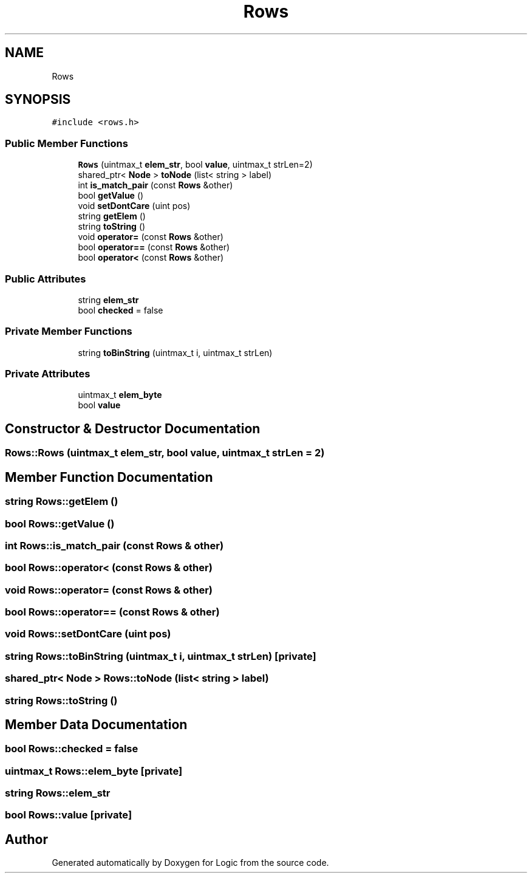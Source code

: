 .TH "Rows" 3 "Sun Nov 24 2019" "Version 1.0" "Logic" \" -*- nroff -*-
.ad l
.nh
.SH NAME
Rows
.SH SYNOPSIS
.br
.PP
.PP
\fC#include <rows\&.h>\fP
.SS "Public Member Functions"

.in +1c
.ti -1c
.RI "\fBRows\fP (uintmax_t \fBelem_str\fP, bool \fBvalue\fP, uintmax_t strLen=2)"
.br
.ti -1c
.RI "shared_ptr< \fBNode\fP > \fBtoNode\fP (list< string > label)"
.br
.ti -1c
.RI "int \fBis_match_pair\fP (const \fBRows\fP &other)"
.br
.ti -1c
.RI "bool \fBgetValue\fP ()"
.br
.ti -1c
.RI "void \fBsetDontCare\fP (uint pos)"
.br
.ti -1c
.RI "string \fBgetElem\fP ()"
.br
.ti -1c
.RI "string \fBtoString\fP ()"
.br
.ti -1c
.RI "void \fBoperator=\fP (const \fBRows\fP &other)"
.br
.ti -1c
.RI "bool \fBoperator==\fP (const \fBRows\fP &other)"
.br
.ti -1c
.RI "bool \fBoperator<\fP (const \fBRows\fP &other)"
.br
.in -1c
.SS "Public Attributes"

.in +1c
.ti -1c
.RI "string \fBelem_str\fP"
.br
.ti -1c
.RI "bool \fBchecked\fP = false"
.br
.in -1c
.SS "Private Member Functions"

.in +1c
.ti -1c
.RI "string \fBtoBinString\fP (uintmax_t i, uintmax_t strLen)"
.br
.in -1c
.SS "Private Attributes"

.in +1c
.ti -1c
.RI "uintmax_t \fBelem_byte\fP"
.br
.ti -1c
.RI "bool \fBvalue\fP"
.br
.in -1c
.SH "Constructor & Destructor Documentation"
.PP 
.SS "Rows::Rows (uintmax_t elem_str, bool value, uintmax_t strLen = \fC2\fP)"

.SH "Member Function Documentation"
.PP 
.SS "string Rows::getElem ()"

.SS "bool Rows::getValue ()"

.SS "int Rows::is_match_pair (const \fBRows\fP & other)"

.SS "bool Rows::operator< (const \fBRows\fP & other)"

.SS "void Rows::operator= (const \fBRows\fP & other)"

.SS "bool Rows::operator== (const \fBRows\fP & other)"

.SS "void Rows::setDontCare (uint pos)"

.SS "string Rows::toBinString (uintmax_t i, uintmax_t strLen)\fC [private]\fP"

.SS "shared_ptr< \fBNode\fP > Rows::toNode (list< string > label)"

.SS "string Rows::toString ()"

.SH "Member Data Documentation"
.PP 
.SS "bool Rows::checked = false"

.SS "uintmax_t Rows::elem_byte\fC [private]\fP"

.SS "string Rows::elem_str"

.SS "bool Rows::value\fC [private]\fP"


.SH "Author"
.PP 
Generated automatically by Doxygen for Logic from the source code\&.
